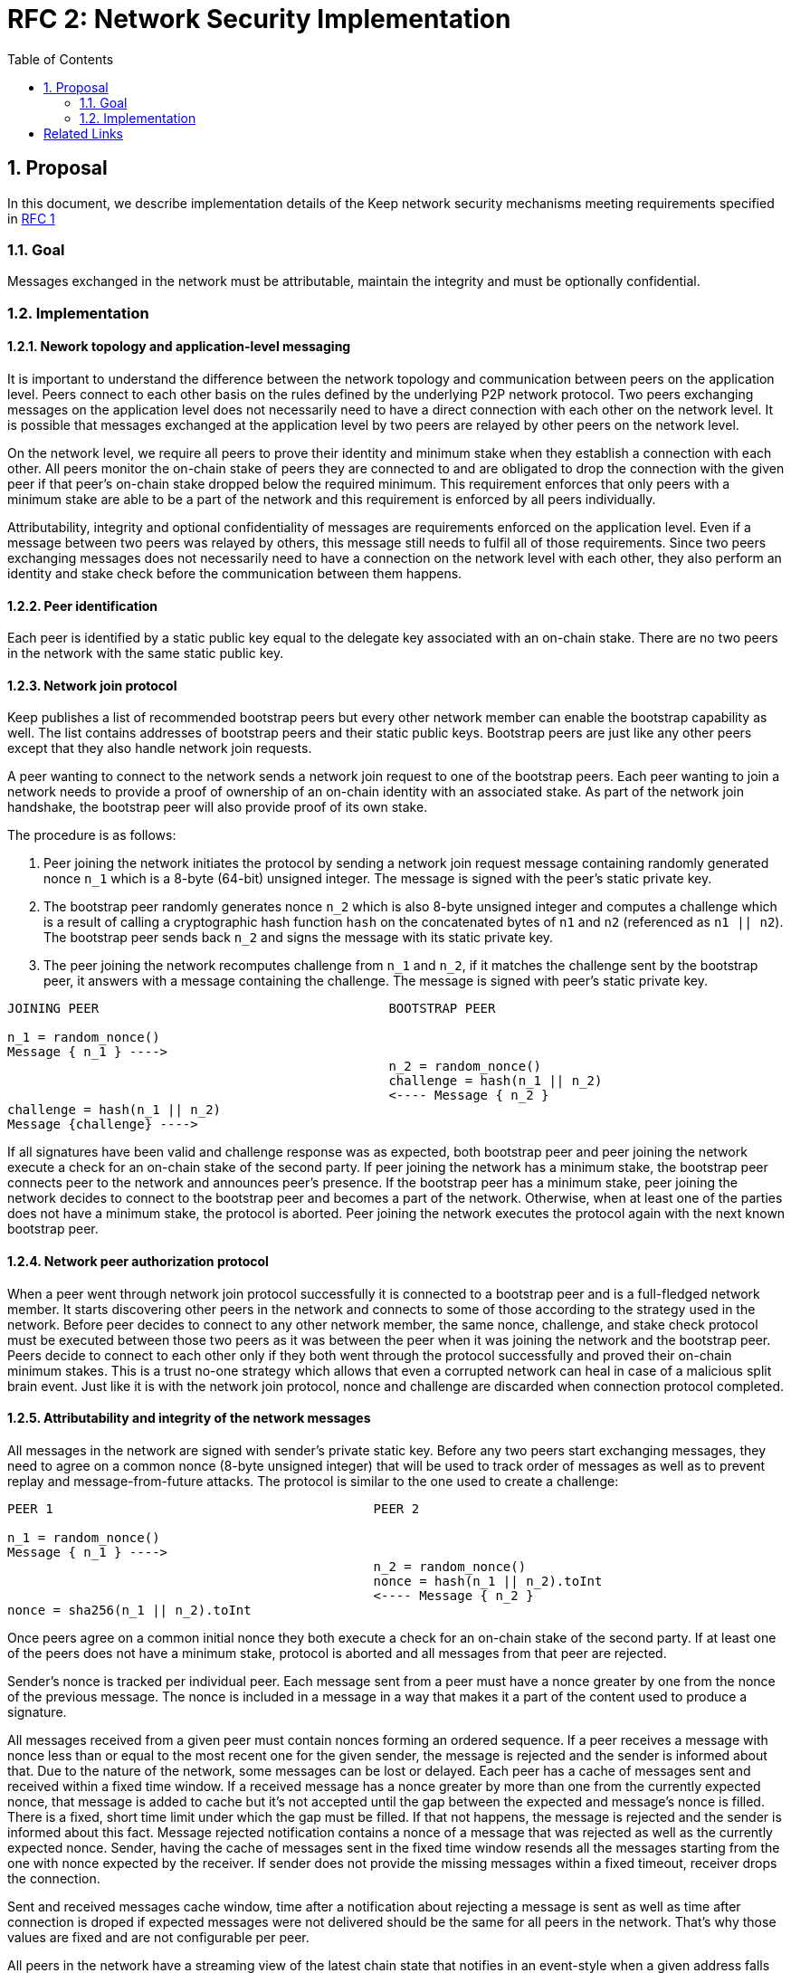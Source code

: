 :toc: macro

= RFC 2: Network Security Implementation

:icons: font
:numbered:
toc::[]


== Proposal
In this document, we describe implementation details of the Keep network 
security mechanisms meeting requirements specified in 
link:rfc-1-network-security-requirements.adoc[RFC 1]

=== Goal

Messages exchanged in the network must be attributable, maintain the 
integrity and must be optionally confidential.

=== Implementation

==== Nework topology and application-level messaging
It is important to understand the difference between the network topology 
and communication between peers on the application level. Peers connect to 
each other basis on the rules defined by the underlying P2P network protocol. 
Two peers exchanging messages on the application level does not necessarily 
need to have a direct connection with each other on the network level. It is 
possible that messages exchanged at the application level by two peers are 
relayed by other peers on the network level.

On the network level, we require all peers to prove their identity and minimum 
stake when they establish a connection with each other. All peers monitor the 
on-chain stake of peers they are connected to and are obligated to drop the 
connection with the given peer if that peer's on-chain stake dropped below the 
required minimum. This requirement enforces that only peers with a minimum 
stake are able to be a part of the network and this requirement is enforced by 
all peers individually. 

Attributability, integrity and optional confidentiality of messages are 
requirements enforced on the application level. Even if a message between two 
peers was relayed by others, this message still needs to fulfil all of those 
requirements. Since two peers exchanging messages does not necessarily need to 
have a connection on the network level with each other, they also perform an 
identity and stake check before the communication between them happens.

==== Peer identification
Each peer is identified by a static public key equal to the delegate key 
associated with an on-chain stake. There are no two peers in the network with 
the same static public key.

==== Network join protocol

Keep publishes a list of recommended bootstrap peers but every other network 
member can enable the bootstrap capability as well. The list contains addresses of 
bootstrap peers and their static public keys. Bootstrap peers are just like any 
other peers except that they also handle network join requests.

A peer wanting to connect to the network sends a network join request to one of 
the bootstrap peers. Each peer wanting to join a network needs to provide a proof
of ownership of an on-chain identity with an associated stake. As part of the 
network join handshake, the bootstrap peer will also provide proof of its own stake.

The procedure is as follows:

1. Peer joining the network initiates the protocol by sending a network join 
request message containing randomly generated nonce `n_1` which is a 8-byte 
(64-bit) unsigned integer. The message is signed with the peer's static private key.
2. The bootstrap peer randomly generates nonce `n_2` which is also 8-byte unsigned 
integer and computes a challenge which is a result of calling a cryptographic hash 
function `hash` on the concatenated bytes of `n1` and `n2` (referenced as `n1 || n2`). 
The bootstrap peer sends back `n_2` and signs the message with its static private key.
3. The peer joining the network recomputes challenge from `n_1` and `n_2`, if it 
matches the challenge sent by the bootstrap peer, it answers with a message 
containing the challenge. The message is signed with peer's static private key.

```
JOINING PEER                                      BOOTSTRAP PEER

n_1 = random_nonce()
Message { n_1 } ---->
                                                  n_2 = random_nonce()
                                                  challenge = hash(n_1 || n_2)                                  
                                                  <---- Message { n_2 }
challenge = hash(n_1 || n_2)
Message {challenge} ---->
```

If all signatures have been valid and challenge response was as expected, both 
bootstrap peer and peer joining the network execute a check for an on-chain 
stake of the second party. If peer joining the network has a minimum stake, the 
bootstrap peer connects peer to the network and announces peer's 
presence. If the bootstrap peer has a minimum stake, peer joining the network 
decides to connect to the bootstrap peer and becomes a part of the network. 
Otherwise, when at least one of the parties does not have a minimum stake, the 
protocol is aborted. Peer joining the network executes the protocol again with the
next known bootstrap peer.

==== Network peer authorization protocol

When a peer went through network join protocol successfully it is connected to 
a bootstrap peer and is a full-fledged network member. It starts discovering other 
peers in the network and connects to some of those according to the strategy used 
in the network. Before peer decides to connect to any other network member, the 
same nonce, challenge, and stake check protocol must be executed between those two 
peers as it was between the peer when it was joining the network and the bootstrap 
peer. Peers decide to connect to each other only if they both went through the 
protocol successfully and proved their on-chain minimum stakes. This is a trust 
no-one strategy which allows that even a corrupted network can heal in case of a 
malicious split brain event. Just like it is with the network join protocol, nonce 
and challenge are discarded when connection protocol completed.

==== Attributability and integrity of the network messages

All messages in the network are signed with sender's private static key. Before 
any two peers start exchanging messages, they need to agree on a common nonce 
(8-byte unsigned integer) that will be used to track order of messages as well 
as to prevent replay and message-from-future attacks. The protocol is similar 
to the one used to create a challenge:

```
PEER 1                                          PEER 2

n_1 = random_nonce() 
Message { n_1 } ---->
                                                n_2 = random_nonce()
                                                nonce = hash(n_1 || n_2).toInt
                                                <---- Message { n_2 }
nonce = sha256(n_1 || n_2).toInt
```

Once peers agree on a common initial nonce they both execute a check for an 
on-chain stake of the second party. If at least one of the peers does not have a 
minimum stake, protocol is aborted and all messages from that peer are rejected.

Sender's nonce is tracked per individual peer. Each message sent from a peer 
must have a nonce greater by one from the nonce of the previous message. The 
nonce is included in a message in a way that makes it a part of the content used 
to produce a signature. 

All messages received from a given peer must contain nonces forming an ordered 
sequence. If a peer receives a message with nonce less than or equal to the most 
recent one for the given sender, the message is rejected and the sender is 
informed about that. Due to the nature of the network, some messages can be lost 
or delayed. Each peer has a cache of messages sent and received within a fixed 
time window. If a received message has a nonce greater by more than one from the 
currently expected nonce, that message is added to cache but it’s not accepted
until the gap between the expected and message’s nonce is filled. There is a 
fixed, short time limit under which the gap must be filled. If that not happens, 
the message is rejected and the sender is informed about this fact. Message 
rejected notification contains a nonce of a message that was rejected as well as 
the currently expected nonce. Sender, having the cache of messages sent in the 
fixed time window resends all the messages starting from the one with nonce 
expected by the receiver. If sender does not provide the missing messages 
within a fixed timeout, receiver drops the connection.

Sent and received messages cache window, time after a notification about 
rejecting a message is sent as well as time after connection is droped if 
expected messages were not delivered should be the same for all peers in the 
network. That's why those values are fixed and are not configurable per peer.

All peers in the network have a streaming view of the latest chain state that 
notifies in an event-style when a given address falls below the minimum stake.

If stake drops down below the required minimum for some peer, that peer's nonce 
is discarded and all messages from that peer are rejected. Once the peer increases 
its stake so that it's above the required minimum, it must initialize the connection 
with the other peer once again in order to be able to communicate with it.

When peer receives a message it firsts check the signature. If it matches, then 
peer validates the nonce. If the nonce is greater by one from the nonce included 
in the previous message, then the message is accepted.

==== Message Confidentiality

Encryption is based on ephemeral keys generated individually for each protocol 
execution. Only point-to-point communication can be encrypted. 

Before the encrypted communication can happen, both involved peers generate a 
symmetric key using `Noise_KK` protocol (both initiator and responder public 
static keys are known). 

Any of the communicating peers can reveal the symmetric key in order to publicly 
publish a complaint about the other peer's message. In such case, the symmetric 
key is considered as compromised and should not be used for further 
communications.

[bibliography]
== Related Links

- Discussions on writing this document:
https://www.flowdock.com/app/cardforcoin/tech/threads/Zc_bHNDU5eNJY8JHB22NfU2a9Bk

- Noise Protocol documentation: http://noiseprotocol.org/noise.html

- Noise Protocol variations matrix:
https://latacora.singles/2018/07/18/factoring-the-noise.html

- Lighting Network Noise implementation:
https://github.com/lightningnetwork/lnd/tree/master/brontide
